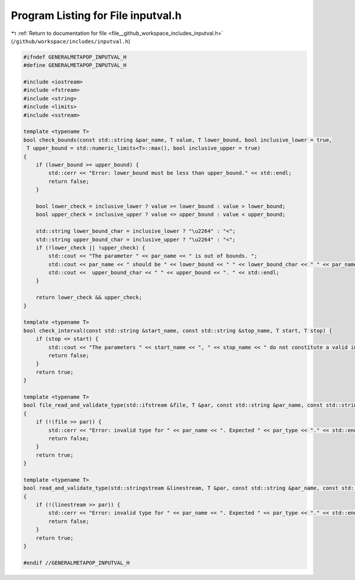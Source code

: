 
.. _program_listing_file__github_workspace_includes_inputval.h:

Program Listing for File inputval.h
===================================

|exhale_lsh| :ref:`Return to documentation for file <file__github_workspace_includes_inputval.h>` (``/github/workspace/includes/inputval.h``)

.. |exhale_lsh| unicode:: U+021B0 .. UPWARDS ARROW WITH TIP LEFTWARDS

.. code-block:: cpp

   #ifndef GENERALMETAPOP_INPUTVAL_H
   #define GENERALMETAPOP_INPUTVAL_H
   
   #include <iostream>
   #include <fstream>
   #include <string>
   #include <limits> 
   #include <sstream>
   
   template <typename T>
   bool check_bounds(const std::string &par_name, T value, T lower_bound, bool inclusive_lower = true,
    T upper_bound = std::numeric_limits<T>::max(), bool inclusive_upper = true) 
   {
       if (lower_bound >= upper_bound) {
           std::cerr << "Error: lower_bound must be less than upper_bound." << std::endl;
           return false;
       }
   
       bool lower_check = inclusive_lower ? value >= lower_bound : value > lower_bound;
       bool upper_check = inclusive_upper ? value <= upper_bound : value < upper_bound;
   
       std::string lower_bound_char = inclusive_lower ? "\u2264" : "<";
       std::string upper_bound_char = inclusive_upper ? "\u2264" : "<";
       if (!lower_check || !upper_check) {
           std::cout << "The parameter " << par_name << " is out of bounds. ";
           std::cout << par_name << " should be " << lower_bound << " " << lower_bound_char << " " << par_name << " ";
           std::cout <<  upper_bound_char << " " << upper_bound << ". " << std::endl;
       }
   
       return lower_check && upper_check;
   }
   
   template <typename T>
   bool check_interval(const std::string &start_name, const std::string &stop_name, T start, T stop) {
       if (stop <= start) {
           std::cout << "The parameters " << start_name << ", " << stop_name << " do not constitute a valid interval." << std::endl;
           return false;
       }
       return true;
   }
   
   template <typename T>
   bool file_read_and_validate_type(std::ifstream &file, T &par, const std::string &par_name, const std::string &par_type) 
   {
       if (!(file >> par)) {
           std::cerr << "Error: invalid type for " << par_name << ". Expected " << par_type << "." << std::endl;
           return false;
       }
       return true;
   }
   
   template <typename T>
   bool read_and_validate_type(std::stringstream &linestream, T &par, const std::string &par_name, const std::string &par_type)
   {
       if (!(linestream >> par)) {
           std::cerr << "Error: invalid type for " << par_name << ". Expected " << par_type << "." << std::endl;
           return false;
       }
       return true;
   }
   
   #endif //GENERALMETAPOP_INPUTVAL_H
